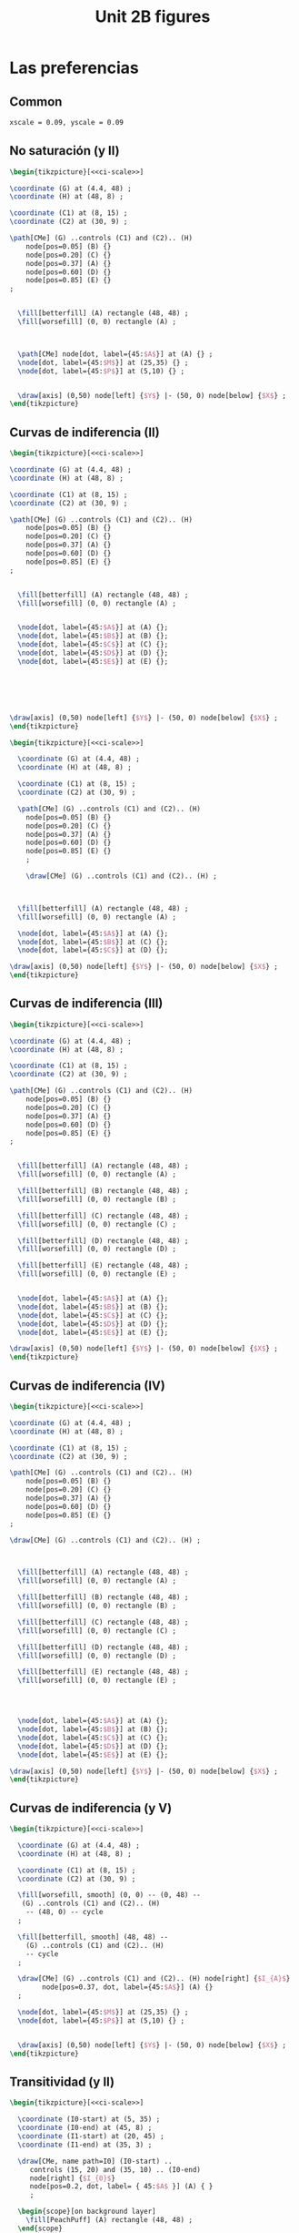 #+STARTUP: indent hidestars content

#+TITLE: Unit 2B figures

#+PROPERTY: header-args:latex :noweb yes :eval no

* Las preferencias



** Common

#+BEGIN_SRC latex :noweb-ref ci-scale
  xscale = 0.09, yscale = 0.09
#+END_SRC


** No saturación (y II)

#+begin_src latex :tangle fig-06_1004-ci02.tex
\begin{tikzpicture}[<<ci-scale>>]

\coordinate (G) at (4.4, 48) ;
\coordinate (H) at (48, 8) ;

\coordinate (C1) at (8, 15) ;
\coordinate (C2) at (30, 9) ;

\path[CMe] (G) ..controls (C1) and (C2).. (H)
    node[pos=0.05] (B) {}
    node[pos=0.20] (C) {}
    node[pos=0.37] (A) {}
    node[pos=0.60] (D) {}
    node[pos=0.85] (E) {}
;


  \fill[betterfill] (A) rectangle (48, 48) ;
  \fill[worsefill] (0, 0) rectangle (A) ;



  \path[CMe] node[dot, label={45:$A$}] at (A) {} ;
  \node[dot, label={45:$M$}] at (25,35) {} ;
  \node[dot, label={45:$P$}] at (5,10) {} ;


  \draw[axis] (0,50) node[left] {$Y$} |- (50, 0) node[below] {$X$} ;
\end{tikzpicture}
#+end_src


** Curvas de indiferencia (II)

#+begin_src latex :tangle fig-06_1004-ci03.tex
\begin{tikzpicture}[<<ci-scale>>]

\coordinate (G) at (4.4, 48) ;
\coordinate (H) at (48, 8) ;

\coordinate (C1) at (8, 15) ;
\coordinate (C2) at (30, 9) ;

\path[CMe] (G) ..controls (C1) and (C2).. (H)
    node[pos=0.05] (B) {}
    node[pos=0.20] (C) {}
    node[pos=0.37] (A) {}
    node[pos=0.60] (D) {}
    node[pos=0.85] (E) {}
;


  \fill[betterfill] (A) rectangle (48, 48) ;
  \fill[worsefill] (0, 0) rectangle (A) ;


  \node[dot, label={45:$A$}] at (A) {};
  \node[dot, label={45:$B$}] at (B) {};
  \node[dot, label={45:$C$}] at (C) {};
  \node[dot, label={45:$D$}] at (D) {};
  \node[dot, label={45:$E$}] at (E) {};






\draw[axis] (0,50) node[left] {$Y$} |- (50, 0) node[below] {$X$} ;
\end{tikzpicture}
#+end_src


#+begin_src latex :tangle fig-06_1004-ci03b.tex
  \begin{tikzpicture}[<<ci-scale>>]

    \coordinate (G) at (4.4, 48) ;
    \coordinate (H) at (48, 8) ;

    \coordinate (C1) at (8, 15) ;
    \coordinate (C2) at (30, 9) ;

    \path[CMe] (G) ..controls (C1) and (C2).. (H)
      node[pos=0.05] (B) {}
      node[pos=0.20] (C) {}
      node[pos=0.37] (A) {}
      node[pos=0.60] (D) {}
      node[pos=0.85] (E) {}
      ;

      \draw[CMe] (G) ..controls (C1) and (C2).. (H) ;



    \fill[betterfill] (A) rectangle (48, 48) ;
    \fill[worsefill] (0, 0) rectangle (A) ;

    \node[dot, label={45:$A$}] at (A) {};
    \node[dot, label={45:$B$}] at (C) {};
    \node[dot, label={45:$C$}] at (D) {};

  \draw[axis] (0,50) node[left] {$Y$} |- (50, 0) node[below] {$X$} ;
  \end{tikzpicture}
#+end_src


** Curvas de indiferencia (III)

#+begin_src latex :tangle fig-06_1004-ci04.tex
\begin{tikzpicture}[<<ci-scale>>]

\coordinate (G) at (4.4, 48) ;
\coordinate (H) at (48, 8) ;

\coordinate (C1) at (8, 15) ;
\coordinate (C2) at (30, 9) ;

\path[CMe] (G) ..controls (C1) and (C2).. (H)
    node[pos=0.05] (B) {}
    node[pos=0.20] (C) {}
    node[pos=0.37] (A) {}
    node[pos=0.60] (D) {}
    node[pos=0.85] (E) {}
;


  \fill[betterfill] (A) rectangle (48, 48) ;
  \fill[worsefill] (0, 0) rectangle (A) ;

  \fill[betterfill] (B) rectangle (48, 48) ;
  \fill[worsefill] (0, 0) rectangle (B) ;

  \fill[betterfill] (C) rectangle (48, 48) ;
  \fill[worsefill] (0, 0) rectangle (C) ;

  \fill[betterfill] (D) rectangle (48, 48) ;
  \fill[worsefill] (0, 0) rectangle (D) ;

  \fill[betterfill] (E) rectangle (48, 48) ;
  \fill[worsefill] (0, 0) rectangle (E) ;


  \node[dot, label={45:$A$}] at (A) {};
  \node[dot, label={45:$B$}] at (B) {};
  \node[dot, label={45:$C$}] at (C) {};
  \node[dot, label={45:$D$}] at (D) {};
  \node[dot, label={45:$E$}] at (E) {};

\draw[axis] (0,50) node[left] {$Y$} |- (50, 0) node[below] {$X$} ;
\end{tikzpicture}
#+end_src


** Curvas de indiferencia (IV)

#+begin_src latex :tangle fig-06_1004-ci05.tex
\begin{tikzpicture}[<<ci-scale>>]

\coordinate (G) at (4.4, 48) ;
\coordinate (H) at (48, 8) ;

\coordinate (C1) at (8, 15) ;
\coordinate (C2) at (30, 9) ;

\path[CMe] (G) ..controls (C1) and (C2).. (H)
    node[pos=0.05] (B) {}
    node[pos=0.20] (C) {}
    node[pos=0.37] (A) {}
    node[pos=0.60] (D) {}
    node[pos=0.85] (E) {}
;

\draw[CMe] (G) ..controls (C1) and (C2).. (H) ;



  \fill[betterfill] (A) rectangle (48, 48) ;
  \fill[worsefill] (0, 0) rectangle (A) ;

  \fill[betterfill] (B) rectangle (48, 48) ;
  \fill[worsefill] (0, 0) rectangle (B) ;

  \fill[betterfill] (C) rectangle (48, 48) ;
  \fill[worsefill] (0, 0) rectangle (C) ;

  \fill[betterfill] (D) rectangle (48, 48) ;
  \fill[worsefill] (0, 0) rectangle (D) ;

  \fill[betterfill] (E) rectangle (48, 48) ;
  \fill[worsefill] (0, 0) rectangle (E) ;




  \node[dot, label={45:$A$}] at (A) {};
  \node[dot, label={45:$B$}] at (B) {};
  \node[dot, label={45:$C$}] at (C) {};
  \node[dot, label={45:$D$}] at (D) {};
  \node[dot, label={45:$E$}] at (E) {};

\draw[axis] (0,50) node[left] {$Y$} |- (50, 0) node[below] {$X$} ;
\end{tikzpicture}
#+end_src


** Curvas de indiferencia (y V)

#+begin_src latex :tangle fig-06_1004-ci06.tex
  \begin{tikzpicture}[<<ci-scale>>]

    \coordinate (G) at (4.4, 48) ;
    \coordinate (H) at (48, 8) ;

    \coordinate (C1) at (8, 15) ;
    \coordinate (C2) at (30, 9) ;

    \fill[worsefill, smooth] (0, 0) -- (0, 48) --
     (G) ..controls (C1) and (C2).. (H)
      -- (48, 0) -- cycle
    ;

    \fill[betterfill, smooth] (48, 48) --
      (G) ..controls (C1) and (C2).. (H)
      -- cycle
    ;

    \draw[CMe] (G) ..controls (C1) and (C2).. (H) node[right] {$I_{A}$}
          node[pos=0.37, dot, label={45:$A$}] (A) {}
    ;

    \node[dot, label={45:$M$}] at (25,35) {} ;
    \node[dot, label={45:$P$}] at (5,10) {} ;


    \draw[axis] (0,50) node[left] {$Y$} |- (50, 0) node[below] {$X$} ;
  \end{tikzpicture}
#+end_src


** Transitividad (y II)

#+begin_src latex :tangle fig-06_1004-tr01.tex
\begin{tikzpicture}[<<ci-scale>>]

  \coordinate (I0-start) at (5, 35) ;
  \coordinate (I0-end) at (45, 8) ;
  \coordinate (I1-start) at (20, 45) ;
  \coordinate (I1-end) at (35, 3) ;

  \draw[CMe, name path=I0] (I0-start) ..
     controls (15, 20) and (35, 10) .. (I0-end)
     node[right] {$I_{0}$}
     node[pos=0.2, dot, label= { 45:$A$ }] (A) { }
     ;

  \begin{scope}[on background layer]
    \fill[PeachPuff] (A) rectangle (48, 48) ;
  \end{scope}

  \draw[CMe, name path=I1] (I1-start) ..
    controls (21, 30) and (25, 15)
    .. (I1-end)
     node[right] {$I_{1}$}
     node[pos=0.2, dot, label={45:$B$}] { }
     ;

   \path[name intersections={of=I0 and I1, name=C}];
   \draw[CMe] node[dot, label={45:$C$}] at (C-1) { };

\draw[axis] (0,50) node[left] {$Y$} |- (50, 0) node[below] {$X$} ;
\end{tikzpicture}
#+end_src


** Mapa de curvas de indiferencia

#+begin_src latex :tangle fig-06_1004-map01.tex :noweb no
\begin{tikzpicture}[xscale = 0.09, yscale = 0.09]
  \newcommand*{\Uone}{120}
  \newcommand*{\Utwo}{300}
  \newcommand*{\Uthree}{520}
  \newcommand*{\Ufour}{770}


  \draw[CMe, domain=2.8:43,smooth] plot (\x,\Uone/\x)
    node[right] {$I_{1}$}
    ;

  \draw[CMe, domain=6.7:43,smooth] plot (\x,\Utwo/\x)
    node[right] {$I_{2}$}
    ;

  \draw[CMe, domain=11.2:43,smooth] plot (\x,\Uthree/\x)
    node[right] {$I_{3}$}
    ;

  \draw[CMe, domain=16:43,smooth] plot (\x,\Ufour/\x)
    node[right] {$I_{4}$}
    ;


\draw[axis] (0,50) node[left] {$Y$} |- (50, 0) node[below] {$X$} ;
\end{tikzpicture}
#+end_src


** RMS (II)

#+begin_src latex :tangle fig-06_1004-rms01.tex :noweb no
\begin{tikzpicture}[xscale = 0.09, yscale = 0.09]
  \newcommand*{\const}{225}
  \newcommand*{\Ax}{8}
  \newcommand*{\Bx}{25}

  \coordinate (A) at ($ (\Ax, \const/\Ax) $) ;
  \coordinate (B) at ($ (\Bx, \const/\Bx) $) ;
  \coordinate (C) at ($ (\Ax, \const/\Bx) $) ;

  \draw[shift arrow, DarkGreen!70!Black, ->, font = \small, shorten >= 0pt]
    (A) -- (C) node[pos=0.5, left] {$\Delta Y$} ;
  \draw[shift arrow, DarkGreen!70!Black, ->, font = \small, shorten >= 3pt]
    (C) -- (B) node[pos=0.5, below] {$\Delta X$} ;


  \draw[CMe, domain=5:45,smooth] plot (\x,\const/\x) node[right] {$I_{0}$}
    node[dot, label={45:$A$}] at (A) {}
    node[dot, label={45:$B$}] at (B) {}
    ;



\draw[axis] (0,50) node[left] {$Y$} |- (50, 0) node[below] {$X$} ;
\end{tikzpicture}

#+end_src


** RMS (y III)

#+begin_src latex :tangle fig-06_1004-rms02.tex :noweb no
\begin{tikzpicture}[xscale = 0.09, yscale = 0.09]
  \newcommand*{\const}{225}
  \newcommand*{\Ax}{8}
  \newcommand*{\Bx}{25}
  \newcommand*{\Adx}{3}
  \newcommand*{\Bdx}{8}


  \coordinate (A) at ($ (\Ax, \const/\Ax) $) ;
  \coordinate (Atg) at ($ (1, {-\const/(\Ax*\Ax)}) $) ;
  \coordinate (A1) at ($ (A) -\Adx*(Atg) $) ;
  \coordinate (A2) at ($ (A) +\Adx*(Atg) $) ;


  % \coordinate (B) at ($ (\Bx, \const/\Bx) $) ;
  % \coordinate (Btg) at ($ (1, {-\const/(\Bx*\Bx)}) $) ;
  % \coordinate (B1) at ($ (B) -\Bdx*(Btg) $) ;
  % \coordinate (B2) at ($ (B) +\Bdx*(Btg) $) ;

  % \draw[IMe]  (B1) --  (B2) ;



  \draw[CMe, domain=5:45,smooth] plot (\x,\const/\x) node[right] {$I_{0}$};
  \draw[curve, DarkGreen!70!Black]  (A1) --  (A2) ;
  \node[dot, label={45:$A$}] at (A) {} ;

\draw[axis] (0,50) node[left] {$Y$} |- (50, 0) node[below] {$X$} ;
\end{tikzpicture}

#+end_src


** Convexidad

#+begin_src latex :tangle fig-06_1004-rms03.tex :noweb no
\begin{tikzpicture}[xscale = 0.09, yscale = 0.09]
  \newcommand*{\const}{225}
  \newcommand*{\Ax}{8}
  \newcommand*{\Bx}{25}
  \newcommand*{\Adx}{3}
  \newcommand*{\Bdx}{8}


  \coordinate (A) at ($ (\Ax, \const/\Ax) $) ;
  \coordinate (Atg) at ($ (1, {-\const/(\Ax*\Ax)}) $) ;
  \coordinate (A1) at ($ (A) -\Adx*(Atg) $) ;
  \coordinate (A2) at ($ (A) +\Adx*(Atg) $) ;


  \coordinate (B) at ($ (\Bx, \const/\Bx) $) ;
  \coordinate (Btg) at ($ (1, {-\const/(\Bx*\Bx)}) $) ;
  \coordinate (B1) at ($ (B) -\Bdx*(Btg) $) ;
  \coordinate (B2) at ($ (B) +\Bdx*(Btg) $) ;





  \draw[CMe, domain=5:45,smooth] plot (\x,\const/\x) node[right] {$I_{0}$};
  \draw[curve, DarkGreen!70!Black]  (A1) --  (A2) ;
  \node[dot, label={45:$A$}] at (A) {} ;

  \draw[curve, DarkGreen!70!Black]  (B1) --  (B2) ;
  \node[dot, label={45:$B$}] at (B) {} ;


\draw[axis] (0,50) node[left] {$Y$} |- (50, 0) node[below] {$X$} ;
\end{tikzpicture}

#+end_src


* Otros casos


** Sustitutos perfectos

#+begin_src latex :tangle fig-06_1004-nreg01.tex
\begin{tikzpicture}[<<ci-scale>>]
  \newcommand*{\Xcoord}{15}
  \newcommand*{\Ycoord}{10}
  \newcommand*{\slope}{\Ycoord/\Xcoord}


  \foreach \i in {0, 1, 2, 3}
     \draw[CMe]
       node (A) at ($ (\Xcoord, 0) + \i*(10, 0) $) {}
       node (B) at ($ (0, \Ycoord) + \i*\slope*(0, 10) $) {}
       (A) -- (B)
       node[pos=0.35, font=\footnotesize, right=2pt] { $I_{\i}$ } ;

  \draw[shift arrow, ->, shorten <= 6pt]
       ($ (A)!0.5!(B) $) --
       ($ (A)!0.5!(B)!10cm!90:(A) $) ;

\draw[axis] (0,50) node[left] {$Y$} |- (50, 0) node[below] {$X$} ;
\end{tikzpicture}

#+end_src


** Complementos perfectos

#+begin_src latex :tangle fig-06_1004-nreg02.tex
\begin{tikzpicture}[<<ci-scale>>]
  \newcommand*{\Xcoord}{4}
  \newcommand*{\Ycoord}{3}
  \newcommand*{\dX}{7.5}
  \newcommand*{\dY}{5}

  \foreach \i in {0, 1, 2, 3}
     \draw[CMe] ($ (\Xcoord, 45) + \i*(\dX, 0) $) |-
         ($ (45, \Ycoord) + \i*(0, \dY) $)
       node[font=\footnotesize, right] { $I_{\i}$ } ;

  \coordinate (A) at ($ (\Xcoord, \Ycoord) + 3*(\dX, \dY) $);
  \coordinate (B) at ($ (\Xcoord, \Ycoord) + 4*(\dX, \dY) $);
  \draw[shift arrow, ->, shorten <= 6pt]   (A) -- ($ (A)!10cm!(B) $) ;


\draw[axis] (0,50) node[left] {$Y$} |- (50, 0) node[below] {$X$} ;
\end{tikzpicture}

#+end_src


** Bien neutro

#+begin_src latex :tangle fig-06_1004-nreg03.tex
\begin{tikzpicture}[<<ci-scale>>]
  \newcommand{\Xcoord}{10}
  \newcommand{\dX}{8}


  \foreach \i in {0, 1, 2, 3 }
     \draw[CMe] ($ (\Xcoord, 0) + \i*(\dX, 0) $) --
         ($ (\Xcoord, 45) + \i*(\dX, 0) $)
       node[font=\footnotesize, above] { $I_{\i}$ } ;

  \coordinate (A) at ($ (\Xcoord, 22.5) + 3*(\dX, 0) $);
  \coordinate (B) at ($ (\Xcoord, 22.5) + 4*(\dX, 0) $);
  \draw[shift arrow, ->, shorten <= 6pt]   (A) -- ($ (A)!10cm!(B) $) ;


\draw[axis] (0,50) node[left] {$Y$} |- (50, 0) node[below] {$X$} ;
\end{tikzpicture}

#+end_src


** Mal

#+begin_src latex :tangle fig-06_1004-nreg04.tex
\begin{tikzpicture}[<<ci-scale>>]
  \newcommand*{\Sx}{20}
  \newcommand*{\Sy}{5}
  \newcommand*{\Ex}{45}
  \newcommand*{\Ey}{28}
  \newcommand*{\dX}{6}
  \newcommand*{\dY}{8}


  \foreach \i/\nm in {0/A, 1/B, 2/C, 3/D}
     \draw[CMe] ($ (\Sx, \Sy) - \i*(\dX, -\dX) $) ..
         controls +(5:12cm) and +(260:8cm) ..
         ($ (\Ex, \Ey) - \i*(\dX, -\dX) $)
       node[font=\footnotesize, above] { $I_{\i}$ }
       node[pos=0.55] (\nm) { };

  \draw[shift arrow, ->, shorten <= 6pt]   (D) -- ($ (D)!12cm!180:(C) $) ;


\draw[axis] (0,50) node[left] {$Y$} |- (50, 0) node[below] {$X$} ;
\end{tikzpicture}

#+end_src


* Función de utilidad


** Utilidad ordinal (I)

#+begin_src latex :tangle fig-06_1004-map02.tex :noweb no
\begin{tikzpicture}[xscale = 0.1, yscale = 0.1]
  \newcommand*{\Uone}{120}
  \newcommand*{\Utwo}{300}
  \newcommand*{\Uthree}{520}
  \newcommand*{\Ufour}{770}


  \draw[CMe, domain=2.8:35,smooth] plot (\x,\Uone/\x)
    node[right, font=\footnotesize] {$U = 120$}
    ;

  \draw[CMe, domain=6.7:35,smooth] plot (\x,\Utwo/\x)
    node[right, font=\footnotesize] {$U  = 300$}
    ;

  \draw[CMe, domain=11.2:35,smooth] plot (\x,\Uthree/\x)
    node[right, font=\footnotesize] {$U = 520$}
    ;

  \draw[CMe, domain=16:35,smooth] plot (\x,\Ufour/\x)
    node[right, font=\footnotesize] {$U  = 770$}
    ;


  \draw[axis] (0,50) node[left] {$Y$} |- (50, 0) node[below] {$X$} ;
\end{tikzpicture}
#+end_src


** Utilidad ordinal (II)

#+begin_src latex :tangle fig-06_1004-map03.tex :noweb no
\begin{tikzpicture}[xscale = 0.1, yscale = 0.1]
  \newcommand*{\Uone}{120}
  \newcommand*{\Utwo}{300}
  \newcommand*{\Uthree}{520}
  \newcommand*{\Ufour}{770}

  \draw[CMe, domain=2.8:35,smooth] plot (\x,\Uone/\x)
    node[right, font=\footnotesize] {$V = 10.95$}
    ;

  \draw[CMe, domain=6.7:35,smooth] plot (\x,\Utwo/\x)
    node[right, font=\footnotesize] {$V  = 17.32$}
    ;

  \draw[CMe, domain=11.2:35,smooth] plot (\x,\Uthree/\x)
    node[right, font=\footnotesize] {$V = 22.80$}
    ;

  \draw[CMe, domain=16:35,smooth] plot (\x,\Ufour/\x)
    node[right, font=\footnotesize] {$V  = 27.75$}
    ;


  \draw[axis] (0,50) node[left] {$Y$} |- (50, 0) node[below] {$X$} ;
\end{tikzpicture}
#+end_src
